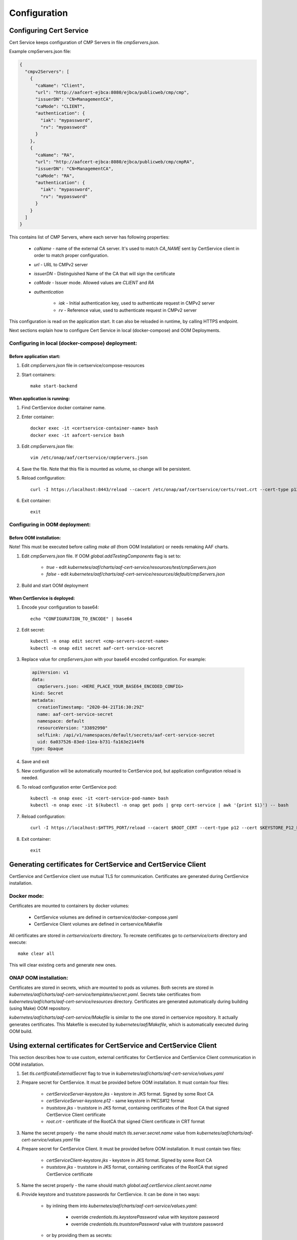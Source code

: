 .. This work is licensed under a Creative Commons Attribution 4.0 International License.
.. http://creativecommons.org/licenses/by/4.0
.. Copyright 2020 NOKIA

Configuration
==============


Configuring Cert Service
------------------------
Cert Service keeps configuration of  CMP Servers in file *cmpServers.json*.

Example cmpServers.json file:

.. code-block:: json

    {
      "cmpv2Servers": [
        {
          "caName": "Client",
          "url": "http://aafcert-ejbca:8080/ejbca/publicweb/cmp/cmp",
          "issuerDN": "CN=ManagementCA",
          "caMode": "CLIENT",
          "authentication": {
            "iak": "mypassword",
            "rv": "mypassword"
          }
        },
        {
          "caName": "RA",
          "url": "http://aafcert-ejbca:8080/ejbca/publicweb/cmp/cmpRA",
          "issuerDN": "CN=ManagementCA",
          "caMode": "RA",
          "authentication": {
            "iak": "mypassword",
            "rv": "mypassword"
          }
        }
      ]
    }

This contains list of CMP Servers, where each server has following properties:

    - *caName* - name of the external CA server. It's used to match *CA_NAME* sent by CertService client in order to match proper configuration.
    - *url* - URL to CMPv2 server
    - *issuerDN* - Distinguished Name of the CA that will sign the certificate
    - *caMode* - Issuer mode. Allowed values are *CLIENT* and *RA*
    - *authentication*

        - *iak* - Initial authentication key, used to authenticate request in CMPv2 server
        - *rv* - Reference value, used to authenticate request in CMPv2 server



This configuration is read on the application start. It can also be reloaded in runtime, by calling HTTPS endpoint.

Next sections explain how to configure Cert Service in local (docker-compose) and OOM Deployments.


Configuring in local (docker-compose) deployment:
^^^^^^^^^^^^^^^^^^^^^^^^^^^^^^^^^^^^^^^^^^^^^^^^^

Before application start:
"""""""""""""""""""""""""

1. Edit *cmpServers.json* file in certservice/compose-resources
2. Start containers::

    make start-backend

When application is running:
""""""""""""""""""""""""""""

1. Find CertService docker container name.
2. Enter container::

    docker exec -it <certservice-container-name> bash
    docker exec -it aafcert-service bash

3. Edit *cmpServers.json* file::

    vim /etc/onap/aaf/certservice/cmpServers.json

4. Save the file. Note that this file is mounted as volume, so change will be persistent.
5. Reload configuration::

    curl -I https://localhost:8443/reload --cacert /etc/onap/aaf/certservice/certs/root.crt --cert-type p12 --cert /etc/onap/aaf/certservice/certs/certServiceServer-keystore.p12 --pass secret

6. Exit container::

    exit


Configuring in OOM deployment:
^^^^^^^^^^^^^^^^^^^^^^^^^^^^^^

Before OOM installation:
""""""""""""""""""""""""

Note! This must be executed before calling *make all* (from OOM Installation) or needs remaking AAF charts.


1. Edit *cmpServers.json* file. If OOM *global.addTestingComponents* flag is set to:

    - *true* - edit *kubernetes/aaf/charts/aaf-cert-service/resources/test/cmpServers.json*
    - *false* - edit *kubernetes/aaf/charts/aaf-cert-service/resources/default/cmpServers.json*

2. Build and start OOM deployment

When CertService is deployed:
"""""""""""""""""""""""""""""

1. Encode your configuration to base64::

    echo "CONFIGURATION_TO_ENCODE" | base64

2. Edit secret::

    kubectl -n onap edit secret <cmp-servers-secret-name>
    kubectl -n onap edit secret aaf-cert-service-secret

3. Replace value for *cmpServers.json* with your base64 encoded configuration. For example:

  .. code-block:: yaml

        apiVersion: v1
        data:
          cmpServers.json: <HERE_PLACE_YOUR_BASE64_ENCODED_CONFIG>
        kind: Secret
        metadata:
          creationTimestamp: "2020-04-21T16:30:29Z"
          name: aaf-cert-service-secret
          namespace: default
          resourceVersion: "33892990"
          selfLink: /api/v1/namespaces/default/secrets/aaf-cert-service-secret
          uid: 6a037526-83ed-11ea-b731-fa163e2144f6
        type: Opaque

4. Save and exit
5. New configuration will be automatically mounted to CertService pod, but application configuration reload is needed.
6. To reload configuration enter CertService pod::

    kubectl -n onap exec -it <cert-service-pod-name> bash
    kubectl -n onap exec -it $(kubectl -n onap get pods | grep cert-service | awk '{print $1}') -- bash

7. Reload configuration::

    curl -I https://localhost:$HTTPS_PORT/reload --cacert $ROOT_CERT --cert-type p12 --cert $KEYSTORE_P12_PATH --pass $KEYSTORE_PASSWORD

8. Exit container::

    exit


Generating certificates for CertService and CertService Client
--------------------------------------------------------------
CertService and CertService client use mutual TLS for communication. Certificates are generated during CertService installation.

Docker mode:
^^^^^^^^^^^^

Certificates are mounted to containers by docker volumes:

    - CertService volumes are defined in certservice/docker-compose.yaml
    - CertService Client volumes are defined in certservice/Makefile

All certificates are stored in *certservice/certs* directory. To recreate certificates go to *certservice/certs* directory and execute::

    make clear all

This will clear existing certs and generate new ones.

ONAP OOM installation:
^^^^^^^^^^^^^^^^^^^^^^

Certificates are stored in secrets, which are mounted to pods as volumes. Both secrets are stored in *kubernetes/aaf/charts/aaf-cert-service/templates/secret.yaml*.
Secrets take certificates from *kubernetes/aaf/charts/aaf-cert-service/resources* directory. Certificates are generated automatically during building (using Make) OOM repository.

*kubernetes/aaf/charts/aaf-cert-service/Makefile* is similar to the one stored in certservice repository. It actually generates certificates.
This Makefile is executed by *kubernetes/aaf/Makefile*, which is automatically executed during OOM build.


Using external certificates for CertService and CertService Client
------------------------------------------------------------------

This section describes how to use custom, external certificates for CertService and CertService Client communication in OOM installation.

1. Set *tls.certificateExternalSecret* flag to true in *kubernetes/aaf/charts/aaf-cert-service/values.yaml*
2. Prepare secret for CertService. It must be provided before OOM installation. It must contain four files:

    - *certServiceServer-keystore.jks*  - keystore in JKS format. Signed by some Root CA
    - *certServiceServer-keystore.p12* - same keystore in PKCS#12 format
    - *truststore.jks* - truststore in JKS format, containing certificates of the Root CA that signed CertService Client certificate
    - *root.crt* - certificate of the RootCA that signed Client certificate in CRT format

3. Name the secret properly - the name should match *tls.server.secret.name* value from *kubernetes/aaf/charts/aaf-cert-service/values.yaml* file

4. Prepare secret for CertService Client. It must be provided before OOM installation. It must contain two files:

    - *certServiceClient-keystore.jks*  - keystore in JKS format. Signed by some Root CA
    - *truststore.jks* - truststore in JKS format, containing certificates of the RootCA that signed CertService certificate

5. Name the secret properly - the name should match *global.aaf.certService.client.secret.name*

6. Provide keystore and truststore passwords for CertService. It can be done in two ways:

    - by inlining them into *kubernetes/aaf/charts/aaf-cert-service/values.yaml*:

        - override *credentials.tls.keystorePassword* value with keystore password
        - override *credentials.tls.truststorePassword* value with truststore password

    - or by providing them as secrets:

        - uncomment *credentials.tls.keystorePasswordExternalSecret* value and provide keystore password
        - uncomment *credentials.tls.truststorePasswordExternalSecret* value and provide truststore password

7. Override default keystore and truststore passwords for CertService Client in *kubernetes/onap/values.yaml* file:

    - override *global.aaf.certServiceClient.envVariables.keystorePassword* value with keystore password
    - override *global.aaf.certServiceClient.envVariables.truststorePassword* value with truststore password


Configuring EJBCA server for testing
------------------------------------

To instantiate an EJBCA server for testing purposes with an OOM deployment, cmpv2Enabled and cmpv2Testing have to be changed to true in oom/kubernetes/aaf/values.yaml.

cmpv2Enabled has to be true to enable aaf-cert-service to be instantiated and used with an external Certificate Authority to get certificates for secure communication.

If cmpv2Testing is enabled then an EJBCA test server will be instantiated in the OOM deployment as well, and will come pre-configured with a test CA to request a certificate from.

Currently the recommended mode is single-layer RA mode.


Default Values:

+---------------------+---------------------------------------------------------------------------------------------------------------------------------+
|  Name               | Value                                                                                                                           |
+=====================+=================================================================================================================================+
| Request URL         | http://aaf-ejbca:8080/ejbca/publicweb/cmp/cmpRA                                                                                 |
+---------------------+---------------------------------------------------------------------------------------------------------------------------------+
| Response Type       | PKI Response                                                                                                                    |
+---------------------+---------------------------------------------------------------------------------------------------------------------------------+
| caMode              | RA                                                                                                                              |
+---------------------+---------------------------------------------------------------------------------------------------------------------------------+
| alias               | cmpRA                                                                                                                           |
+---------------------+---------------------------------------------------------------------------------------------------------------------------------+


If you wish to configure the EJBCA server, you can find Documentation for EJBCA here: https://doc.primekey.com/ejbca/

If you want to understand how CMP works on EJBCA in more detail, you can find Details here: https://download.primekey.com/docs/EJBCA-Enterprise/6_14_0/CMP.html

